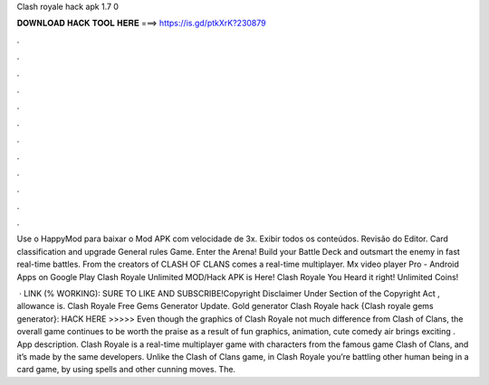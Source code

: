 Clash royale hack apk 1.7 0



𝐃𝐎𝐖𝐍𝐋𝐎𝐀𝐃 𝐇𝐀𝐂𝐊 𝐓𝐎𝐎𝐋 𝐇𝐄𝐑𝐄 ===> https://is.gd/ptkXrK?230879



.



.



.



.



.



.



.



.



.



.



.



.

Use o HappyMod para baixar o Mod APK com velocidade de 3x. Exibir todos os conteúdos. Revisão do Editor. Card classification and upgrade General rules Game. Enter the Arena! Build your Battle Deck and outsmart the enemy in fast real-time battles. From the creators of CLASH OF CLANS comes a real-time multiplayer. Mx video player Pro - Android Apps on Google Play Clash Royale Unlimited MOD/Hack APK is Here! Clash Royale You Heard it right! Unlimited Coins!

 · LINK (% WORKING):  SURE TO LIKE AND SUBSCRIBE!Copyright Disclaimer Under Section of the Copyright Act , allowance is. Clash Royale Free Gems Generator Update. Gold generator Clash Royale hack {Clash royale gems generator}: HACK HERE >>>>>  Even though the graphics of Clash Royale not much difference from Clash of Clans, the overall game continues to be worth the praise as a result of fun graphics, animation, cute comedy air brings exciting . App description. Clash Royale is a real-time multiplayer game with characters from the famous game Clash of Clans, and it’s made by the same developers. Unlike the Clash of Clans game, in Clash Royale you’re battling other human being in a card game, by using spells and other cunning moves. The.
